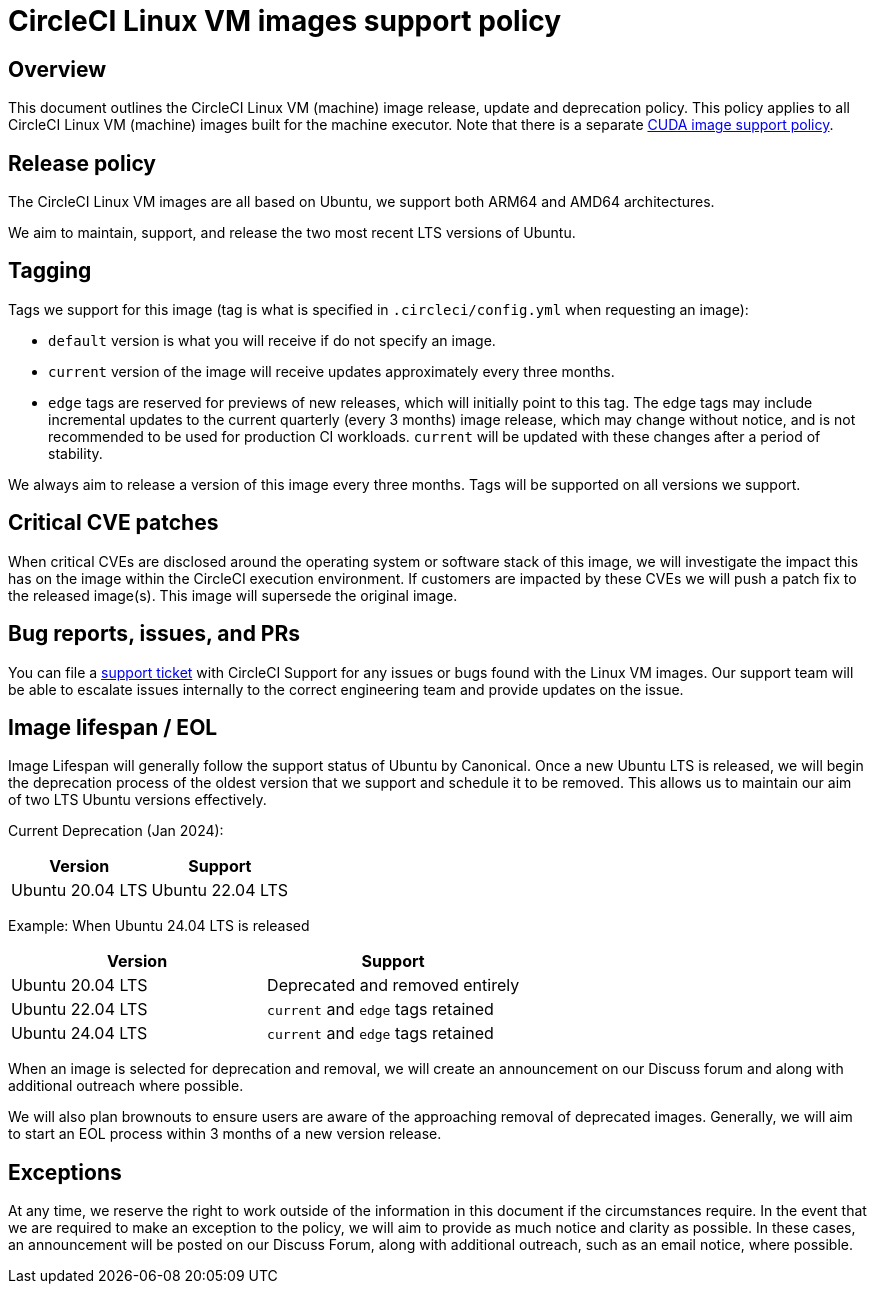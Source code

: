 = CircleCI Linux VM images support policy
:page-platform: Cloud
:page-description: CircleCI Linux VM images release, update, and deprecation policy
:experimental:

[#overview]
== Overview

This document outlines the CircleCI Linux VM (machine) image release, update and deprecation policy. This policy applies to all CircleCI Linux VM (machine) images built for the machine executor. Note that there is a separate xref:linux-cuda-images-support-policy.adoc[CUDA image support policy].

[#release-policy]
== Release policy

The CircleCI Linux VM images are all based on Ubuntu, we support both ARM64 and AMD64 architectures.

We aim to maintain, support, and release the two most recent LTS versions of Ubuntu.

[#tagging]
== Tagging

Tags we support for this image (tag is what is specified in `.circleci/config.yml` when requesting an image):

- `default` version is what you will receive if do not specify an image.

- `current` version of the image will receive updates approximately every three months.

- `edge` tags are reserved for previews of new releases, which will initially point to this tag. The edge tags may include incremental updates to the current quarterly (every 3 months) image release, which may change without notice, and is not recommended to be used for production CI workloads. `current` will be updated with these changes after a period of stability.

We always aim to release a version of this image every three months. Tags will be supported on all versions we support.

[#critical-cve-patches]
== Critical CVE patches

When critical CVEs are disclosed around the operating system or software stack of this image, we will investigate the impact this has on the image within the CircleCI execution environment. If customers are impacted by these CVEs we will push a patch fix to the released image(s). This image will supersede the original image.

[#bug-reports-issues-and-prs]
== Bug reports, issues, and PRs

You can file a link:https://support.circleci.com/hc/en-us/requests/new[support ticket] with CircleCI Support for any issues or bugs found with the Linux VM images. Our support team will be able to escalate issues internally to the correct engineering team and provide updates on the issue.

[#image-lifespan-eol]
== Image lifespan / EOL

Image Lifespan will generally follow the support status of Ubuntu by Canonical. Once a new Ubuntu LTS is released, we will begin the deprecation process of the oldest version that we support and schedule it to be removed. This allows us to maintain our aim of two LTS Ubuntu versions effectively.

Current Deprecation (Jan 2024):

[cols=2*, options="header"]
|===
| Version
| Support

| Ubuntu 20.04 LTS

| Ubuntu 22.04 LTS
|===


Example: When Ubuntu 24.04 LTS is released

[cols=2*, options="header"]
|===
| Version
| Support

| Ubuntu 20.04 LTS
| Deprecated and removed entirely

| Ubuntu 22.04 LTS
| `current` and `edge` tags retained

| Ubuntu 24.04 LTS
| `current` and `edge` tags retained
|===

When an image is selected for deprecation and removal, we will create an announcement on our Discuss forum and along with additional outreach where possible.

We will also plan brownouts to ensure users are aware of the approaching removal of deprecated images. Generally, we will aim to start an EOL process within 3 months of a new version release.

[#exceptions]
== Exceptions

​​At any time, we reserve the right to work outside of the information in this document if the circumstances require. In the event that we are required to make an exception to the policy, we will aim to provide as much notice and clarity as possible. In these cases, an announcement will be posted on our Discuss Forum, along with additional outreach, such as an email notice, where possible.
